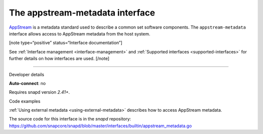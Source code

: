 .. 13050.md

.. _the-appstream-metadata-interface:

The appstream-metadata interface
================================

`AppStream <https://www.freedesktop.org/software/appstream/docs/>`__ is a metadata standard used to describe a common set software components. The ``appstream-metadata`` interface allows access to AppStream metadata from the host system.

[note type=“positive” status=“Interface documentation”]

See :ref:`Interface management <interface-management>` and :ref:`Supported interfaces <supported-interfaces>` for further details on how interfaces are used. [/note]

--------------

.. raw:: html

   <h2 id="the-appstream-metadata-interface-heading--dev-details">

Developer details

.. raw:: html

   </h2>

**Auto-connect**: no

Requires snapd version *2.41+*.

.. raw:: html

   <h3 id="the-appstream-metadata-interface-heading-code">

Code examples

.. raw:: html

   </h3>

:ref:`Using external metadata <using-external-metadata>` describes how to access AppStream metadata.

The source code for this interface is in the *snapd* repository: https://github.com/snapcore/snapd/blob/master/interfaces/builtin/appstream_metadata.go
